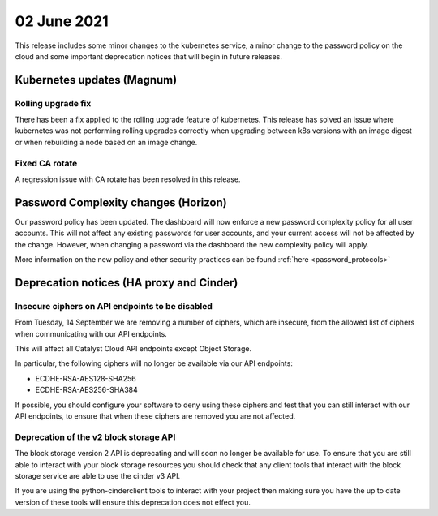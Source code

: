 #################
02 June 2021
#################

This release includes some minor changes to the kubernetes service, a minor
change to the password policy on the cloud and some important deprecation
notices that will begin in future releases.

****************************************
Kubernetes updates (Magnum)
****************************************

Rolling upgrade fix
=====================

There has been a fix applied to the rolling upgrade feature of kubernetes. This
release has solved an issue where kubernetes was not performing rolling
upgrades correctly when upgrading between k8s versions with an image digest or
when rebuilding a node based on an image change.

Fixed CA rotate
===============

A regression issue with CA rotate has been resolved in this release.

*************************************
Password Complexity changes (Horizon)
*************************************

Our password policy has been updated. The dashboard will now enforce a new
password complexity policy for all user accounts. This will not affect any
existing passwords for user accounts, and your current access will not be
affected by the change. However, when changing a password via the dashboard the
new complexity policy will apply.

More information on the new policy and other security practices can be found
:ref:`here <password_protocols>`


*****************************************
Deprecation notices (HA proxy and Cinder)
*****************************************


Insecure ciphers on API endpoints to be disabled
================================================

From Tuesday, 14 September we are removing a number of ciphers, which are
insecure, from the allowed list of ciphers when communicating with our API
endpoints.

This will affect all Catalyst Cloud API endpoints except Object Storage.

In particular, the following ciphers will no longer be available via our API
endpoints:

- ECDHE-RSA-AES128-SHA256
- ECDHE-RSA-AES256-SHA384

If possible, you should configure your software to deny using these ciphers and
test that you can still interact with our API endpoints, to ensure that when
these ciphers are removed you are not affected.

Deprecation of the v2 block storage API
=======================================

The block storage version 2 API is deprecating and will soon no longer be
available for use. To ensure that you are still able to interact with your block
storage resources you should check that any client tools that interact with the
block storage service are able to use the cinder v3 API.

If you are using the python-cinderclient tools to interact with your project
then making sure you have the up to date version of these tools will ensure this
deprecation does not effect you.